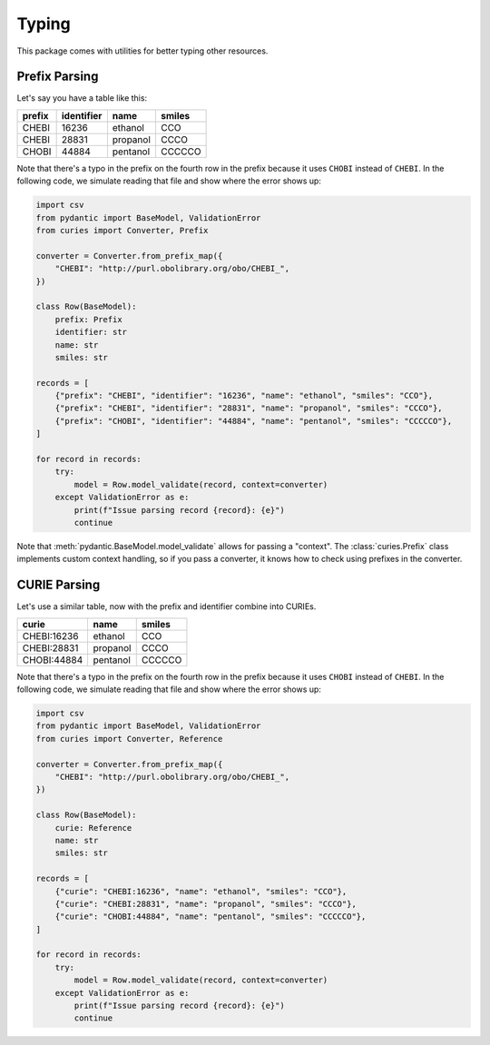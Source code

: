 Typing
======
This package comes with utilities for better typing other resources.

Prefix Parsing
--------------
Let's say you have a table like this:

======  ==========  ========  ======
prefix  identifier  name      smiles
======  ==========  ========  ======
CHEBI   16236       ethanol   CCO
CHEBI   28831       propanol  CCCO
CHOBI   44884       pentanol  CCCCCO
======  ==========  ========  ======

Note that there's a typo in the prefix on the fourth row in the prefix because it
uses ``CHOBI`` instead of ``CHEBI``. In the following code, we simulate reading that
file and show where the error shows up:

.. code-block:: python

    import csv
    from pydantic import BaseModel, ValidationError
    from curies import Converter, Prefix

    converter = Converter.from_prefix_map({
        "CHEBI": "http://purl.obolibrary.org/obo/CHEBI_",
    })

    class Row(BaseModel):
        prefix: Prefix
        identifier: str
        name: str
        smiles: str

    records = [
        {"prefix": "CHEBI", "identifier": "16236", "name": "ethanol", "smiles": "CCO"},
        {"prefix": "CHEBI", "identifier": "28831", "name": "propanol", "smiles": "CCCO"},
        {"prefix": "CHOBI", "identifier": "44884", "name": "pentanol", "smiles": "CCCCCO"},
    ]

    for record in records:
        try:
            model = Row.model_validate(record, context=converter)
        except ValidationError as e:
            print(f"Issue parsing record {record}: {e}")
            continue

Note that :meth:`pydantic.BaseModel.model_validate` allows for passing a "context".
The :class:`curies.Prefix` class implements custom context handling, so if you pass
a converter, it knows how to check using prefixes in the converter.

CURIE Parsing
--------------
Let's use a similar table, now with the prefix and identifier combine
into CURIEs.

===========  ========  ======
curie        name      smiles
===========  ========  ======
CHEBI:16236  ethanol   CCO
CHEBI:28831  propanol  CCCO
CHOBI:44884  pentanol  CCCCCO
===========  ========  ======

Note that there's a typo in the prefix on the fourth row in the prefix because it
uses ``CHOBI`` instead of ``CHEBI``. In the following code, we simulate reading that
file and show where the error shows up:

.. code-block:: python

    import csv
    from pydantic import BaseModel, ValidationError
    from curies import Converter, Reference

    converter = Converter.from_prefix_map({
        "CHEBI": "http://purl.obolibrary.org/obo/CHEBI_",
    })

    class Row(BaseModel):
        curie: Reference
        name: str
        smiles: str

    records = [
        {"curie": "CHEBI:16236", "name": "ethanol", "smiles": "CCO"},
        {"curie": "CHEBI:28831", "name": "propanol", "smiles": "CCCO"},
        {"curie": "CHOBI:44884", "name": "pentanol", "smiles": "CCCCCO"},
    ]

    for record in records:
        try:
            model = Row.model_validate(record, context=converter)
        except ValidationError as e:
            print(f"Issue parsing record {record}: {e}")
            continue
